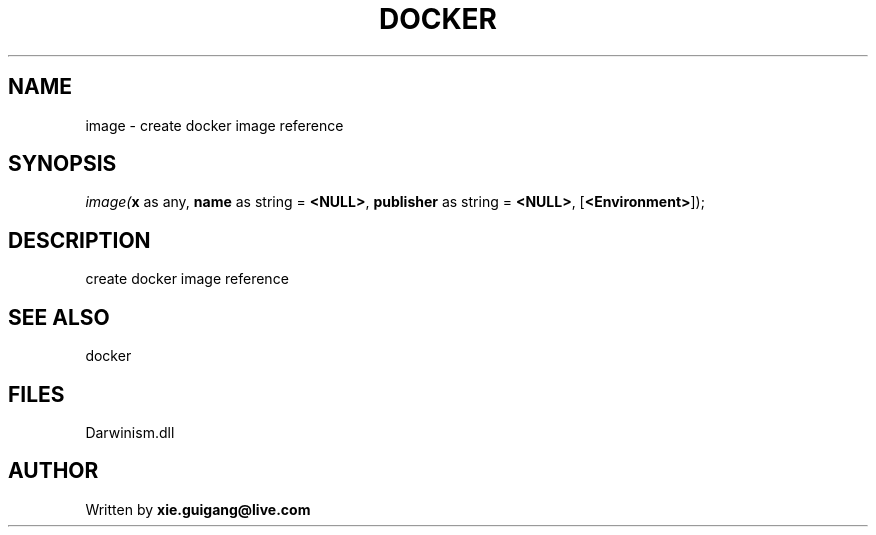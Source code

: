 .\" man page create by R# package system.
.TH DOCKER 1 2000-Jan "image" "image"
.SH NAME
image \- create docker image reference
.SH SYNOPSIS
\fIimage(\fBx\fR as any, 
\fBname\fR as string = \fB<NULL>\fR, 
\fBpublisher\fR as string = \fB<NULL>\fR, 
[\fB<Environment>\fR]);\fR
.SH DESCRIPTION
.PP
create docker image reference
.PP
.SH SEE ALSO
docker
.SH FILES
.PP
Darwinism.dll
.PP
.SH AUTHOR
Written by \fBxie.guigang@live.com\fR
